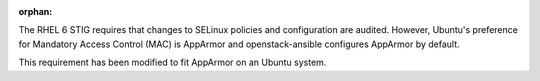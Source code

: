 :orphan:

The RHEL 6 STIG requires that changes to SELinux policies and configuration are
audited.  However, Ubuntu's preference for Mandatory Access Control (MAC) is
AppArmor and openstack-ansible configures AppArmor by default.

This requirement has been modified to fit AppArmor on an Ubuntu system.

